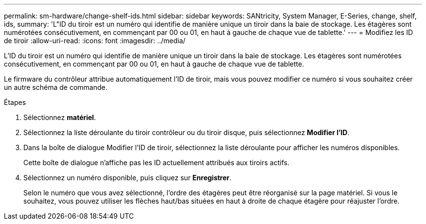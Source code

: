 ---
permalink: sm-hardware/change-shelf-ids.html 
sidebar: sidebar 
keywords: SANtricity, System Manager, E-Series, change, shelf, ids, 
summary: 'L"ID du tiroir est un numéro qui identifie de manière unique un tiroir dans la baie de stockage. Les étagères sont numérotées consécutivement, en commençant par 00 ou 01, en haut à gauche de chaque vue de tablette.' 
---
= Modifiez les ID de tiroir
:allow-uri-read: 
:icons: font
:imagesdir: ../media/


[role="lead"]
L'ID du tiroir est un numéro qui identifie de manière unique un tiroir dans la baie de stockage. Les étagères sont numérotées consécutivement, en commençant par 00 ou 01, en haut à gauche de chaque vue de tablette.

Le firmware du contrôleur attribue automatiquement l'ID de tiroir, mais vous pouvez modifier ce numéro si vous souhaitez créer un autre schéma de commande.

.Étapes
. Sélectionnez *matériel*.
. Sélectionnez la liste déroulante du tiroir contrôleur ou du tiroir disque, puis sélectionnez *Modifier l'ID*.
. Dans la boîte de dialogue Modifier l'ID de tiroir, sélectionnez la liste déroulante pour afficher les numéros disponibles.
+
Cette boîte de dialogue n'affiche pas les ID actuellement attribués aux tiroirs actifs.

. Sélectionnez un numéro disponible, puis cliquez sur *Enregistrer*.
+
Selon le numéro que vous avez sélectionné, l'ordre des étagères peut être réorganisé sur la page matériel. Si vous le souhaitez, vous pouvez utiliser les flèches haut/bas situées en haut à droite de chaque étagère pour réajuster l'ordre.


